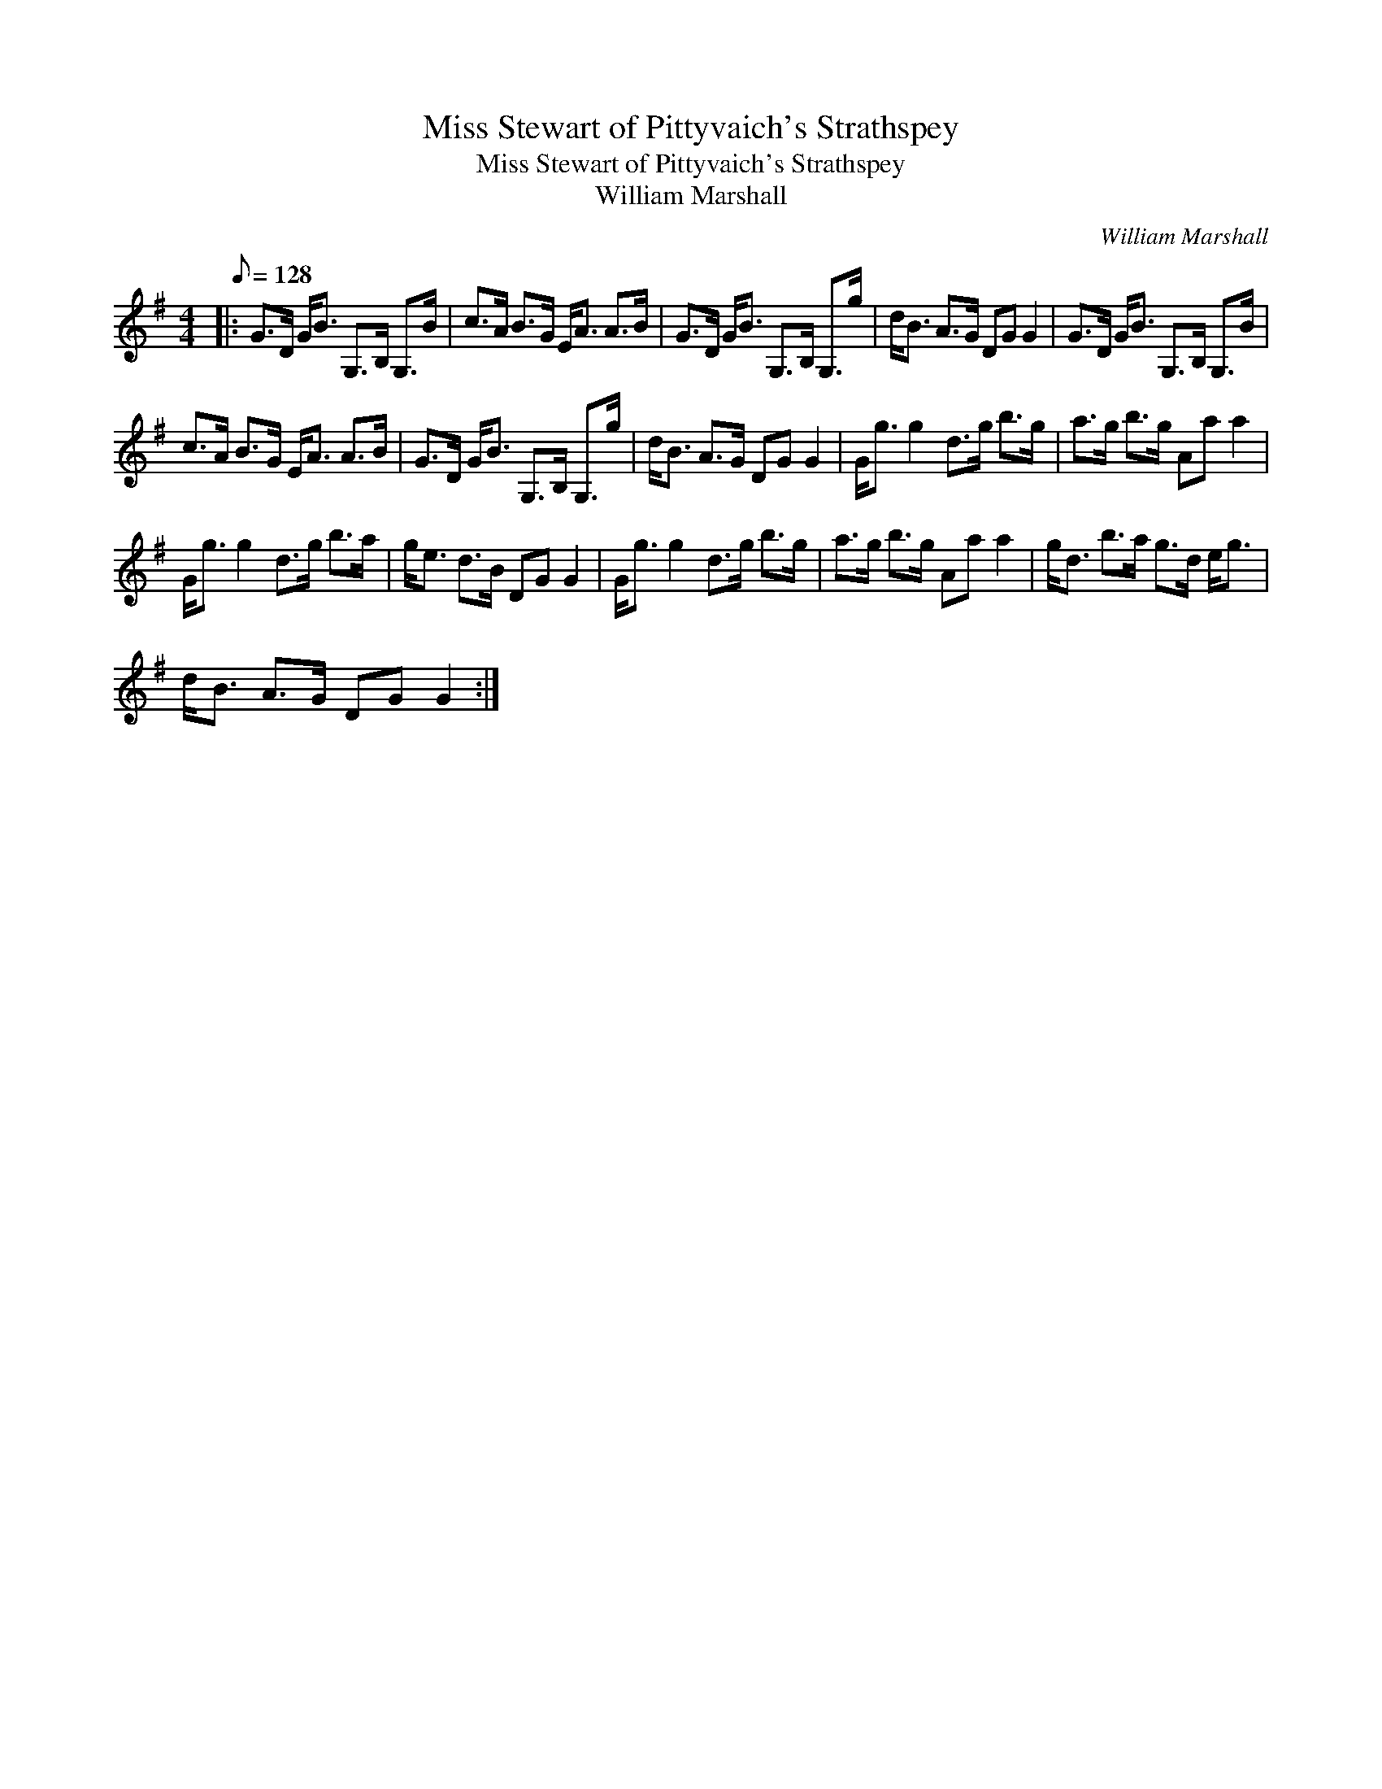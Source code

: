 X:1
T:Miss Stewart of Pittyvaich's Strathspey
T:Miss Stewart of Pittyvaich's Strathspey
T:William Marshall
C:William Marshall
L:1/8
Q:1/8=128
M:4/4
K:G
V:1 treble 
V:1
|: G>D G<B G,>B, G,>B | c>A B>G E<A A>B | G>D G<B G,>B, G,>g | d<B A>G DG G2 | G>D G<B G,>B, G,>B | %5
 c>A B>G E<A A>B | G>D G<B G,>B, G,>g | d<B A>G DG G2 | G<g g2 d>g b>g | a>g b>g Aa a2 | %10
 G<g g2 d>g b>a | g<e d>B DG G2 | G<g g2 d>g b>g | a>g b>g Aa a2 | g<d b>a g>d e<g | %15
 d<B A>G DG G2 :| %16

